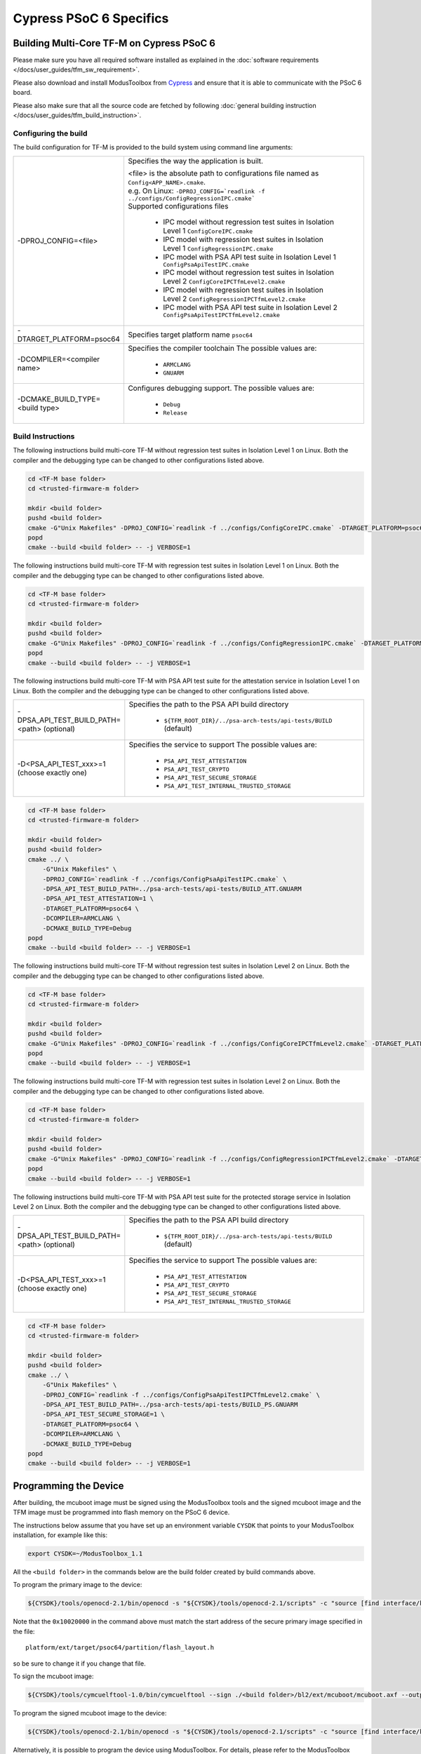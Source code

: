 ########################
Cypress PSoC 6 Specifics
########################

******************************************
Building Multi-Core TF-M on Cypress PSoC 6
******************************************

Please make sure you have all required software installed as explained in the
:doc:`software requirements </docs/user_guides/tfm_sw_requirement>`.

Please also download and install ModusToolbox from `Cypress
<https://www.cypress.com/products/modustoolbox-software-environment>`_
and ensure that it is able to communicate with the PSoC 6 board.

Please also make sure that all the source code are fetched by following
:doc:`general building instruction </docs/user_guides/tfm_build_instruction>`.


Configuring the build
=====================

The build configuration for TF-M is provided to the build system using command
line arguments:

.. list-table::
   :widths: 20 80

   * - -DPROJ_CONFIG=<file>
     - Specifies the way the application is built.

       | <file> is the absolute path to configurations file
         named as ``Config<APP_NAME>.cmake``.
       | e.g. On Linux:
         ``-DPROJ_CONFIG=`readlink -f ../configs/ConfigRegressionIPC.cmake```
       | Supported configurations files

           - IPC model without regression test suites in Isolation Level 1
             ``ConfigCoreIPC.cmake``
           - IPC model with regression test suites in Isolation Level 1
             ``ConfigRegressionIPC.cmake``
           - IPC model with PSA API test suite in Isolation Level 1
             ``ConfigPsaApiTestIPC.cmake``
           - IPC model without regression test suites in Isolation Level 2
             ``ConfigCoreIPCTfmLevel2.cmake``
           - IPC model with regression test suites in Isolation Level 2
             ``ConfigRegressionIPCTfmLevel2.cmake``
           - IPC model with PSA API test suite in Isolation Level 2
             ``ConfigPsaApiTestIPCTfmLevel2.cmake``

   * - -DTARGET_PLATFORM=psoc64
     - Specifies target platform name ``psoc64``

   * - -DCOMPILER=<compiler name>
     - Specifies the compiler toolchain
       The possible values are:

         - ``ARMCLANG``
         - ``GNUARM``

   * - -DCMAKE_BUILD_TYPE=<build type>
     - Configures debugging support.
       The possible values are:

         - ``Debug``
         - ``Release``


Build Instructions
==================

The following instructions build multi-core TF-M without regression test suites
in Isolation Level 1 on Linux.
Both the compiler and the debugging type can be changed to other configurations
listed above.

.. code-block:: bash

    cd <TF-M base folder>
    cd <trusted-firmware-m folder>

    mkdir <build folder>
    pushd <build folder>
    cmake -G"Unix Makefiles" -DPROJ_CONFIG=`readlink -f ../configs/ConfigCoreIPC.cmake` -DTARGET_PLATFORM=psoc64 -DCOMPILER=ARMCLANG -DCMAKE_BUILD_TYPE=Debug ../
    popd
    cmake --build <build folder> -- -j VERBOSE=1

The following instructions build multi-core TF-M with regression test suites
in Isolation Level 1 on Linux.
Both the compiler and the debugging type can be changed to other configurations
listed above.

.. code-block:: bash

    cd <TF-M base folder>
    cd <trusted-firmware-m folder>

    mkdir <build folder>
    pushd <build folder>
    cmake -G"Unix Makefiles" -DPROJ_CONFIG=`readlink -f ../configs/ConfigRegressionIPC.cmake` -DTARGET_PLATFORM=psoc64 -DCOMPILER=ARMCLANG -DCMAKE_BUILD_TYPE=Debug ../
    popd
    cmake --build <build folder> -- -j VERBOSE=1

The following instructions build multi-core TF-M with PSA API test suite for
the attestation service in Isolation Level 1 on Linux.
Both the compiler and the debugging type can be changed to other configurations
listed above.

.. list-table::
   :widths: 20 80

   * - -DPSA_API_TEST_BUILD_PATH=<path> (optional)
     - Specifies the path to the PSA API build directory

         - ``${TFM_ROOT_DIR}/../psa-arch-tests/api-tests/BUILD`` (default)

   * - -D<PSA_API_TEST_xxx>=1 (choose exactly one)
     - Specifies the service to support
       The possible values are:

         - ``PSA_API_TEST_ATTESTATION``
         - ``PSA_API_TEST_CRYPTO``
         - ``PSA_API_TEST_SECURE_STORAGE``
         - ``PSA_API_TEST_INTERNAL_TRUSTED_STORAGE``

.. code-block:: bash

    cd <TF-M base folder>
    cd <trusted-firmware-m folder>

    mkdir <build folder>
    pushd <build folder>
    cmake ../ \
        -G"Unix Makefiles" \
        -DPROJ_CONFIG=`readlink -f ../configs/ConfigPsaApiTestIPC.cmake` \
        -DPSA_API_TEST_BUILD_PATH=../psa-arch-tests/api-tests/BUILD_ATT.GNUARM
        -DPSA_API_TEST_ATTESTATION=1 \
        -DTARGET_PLATFORM=psoc64 \
        -DCOMPILER=ARMCLANG \
        -DCMAKE_BUILD_TYPE=Debug
    popd
    cmake --build <build folder> -- -j VERBOSE=1

The following instructions build multi-core TF-M without regression test suites
in Isolation Level 2 on Linux.
Both the compiler and the debugging type can be changed to other configurations
listed above.

.. code-block:: bash

    cd <TF-M base folder>
    cd <trusted-firmware-m folder>

    mkdir <build folder>
    pushd <build folder>
    cmake -G"Unix Makefiles" -DPROJ_CONFIG=`readlink -f ../configs/ConfigCoreIPCTfmLevel2.cmake` -DTARGET_PLATFORM=psoc64 -DCOMPILER=ARMCLANG -DCMAKE_BUILD_TYPE=Debug ../
    popd
    cmake --build <build folder> -- -j VERBOSE=1

The following instructions build multi-core TF-M with regression test suites
in Isolation Level 2 on Linux.
Both the compiler and the debugging type can be changed to other configurations
listed above.

.. code-block:: bash

    cd <TF-M base folder>
    cd <trusted-firmware-m folder>

    mkdir <build folder>
    pushd <build folder>
    cmake -G"Unix Makefiles" -DPROJ_CONFIG=`readlink -f ../configs/ConfigRegressionIPCTfmLevel2.cmake` -DTARGET_PLATFORM=psoc64 -DCOMPILER=ARMCLANG -DCMAKE_BUILD_TYPE=Debug ../
    popd
    cmake --build <build folder> -- -j VERBOSE=1

The following instructions build multi-core TF-M with PSA API test suite for
the protected storage service in Isolation Level 2 on Linux.
Both the compiler and the debugging type can be changed to other configurations
listed above.

.. list-table::
   :widths: 20 80

   * - -DPSA_API_TEST_BUILD_PATH=<path> (optional)
     - Specifies the path to the PSA API build directory

         - ``${TFM_ROOT_DIR}/../psa-arch-tests/api-tests/BUILD`` (default)

   * - -D<PSA_API_TEST_xxx>=1 (choose exactly one)
     - Specifies the service to support
       The possible values are:

         - ``PSA_API_TEST_ATTESTATION``
         - ``PSA_API_TEST_CRYPTO``
         - ``PSA_API_TEST_SECURE_STORAGE``
         - ``PSA_API_TEST_INTERNAL_TRUSTED_STORAGE``

.. code-block:: bash

    cd <TF-M base folder>
    cd <trusted-firmware-m folder>

    mkdir <build folder>
    pushd <build folder>
    cmake ../ \
        -G"Unix Makefiles" \
        -DPROJ_CONFIG=`readlink -f ../configs/ConfigPsaApiTestIPCTfmLevel2.cmake` \
        -DPSA_API_TEST_BUILD_PATH=../psa-arch-tests/api-tests/BUILD_PS.GNUARM
        -DPSA_API_TEST_SECURE_STORAGE=1 \
        -DTARGET_PLATFORM=psoc64 \
        -DCOMPILER=ARMCLANG \
        -DCMAKE_BUILD_TYPE=Debug
    popd
    cmake --build <build folder> -- -j VERBOSE=1

**********************
Programming the Device
**********************

After building, the mcuboot image must be signed using the ModusToolbox tools
and the signed mcuboot image and the TFM image must be programmed into flash
memory on the PSoC 6 device.

The instructions below assume that you have set up an environment variable
``CYSDK`` that points to your ModusToolbox installation, for example like this:

.. code-block:: bash

    export CYSDK=~/ModusToolbox_1.1

All the ``<build folder>`` in the commands below are the build folder created
by build commands above.

To program the primary image to the device:

.. code-block:: bash

    ${CYSDK}/tools/openocd-2.1/bin/openocd -s "${CYSDK}/tools/openocd-2.1/scripts" -c "source [find interface/kitprog3.cfg]" -c "source [find target/psoc6.cfg]" -c "program ./<build folder>/tfm_sign.bin offset 0x10020000 verify" -c "reset_config srst_only;psoc6.dap dpreg 0x04 0x00;shutdown"

Note that the ``0x10020000`` in the command above must match the start address
of the secure primary image specified in the file::

    platform/ext/target/psoc64/partition/flash_layout.h

so be sure to change it if you change that file.

To sign the mcuboot image:

.. code-block:: bash

    ${CYSDK}/tools/cymcuelftool-1.0/bin/cymcuelftool --sign ./<build folder>/bl2/ext/mcuboot/mcuboot.axf --output ./<build folder>/mcuboot_signed.elf

To program the signed mcuboot image to the device:

.. code-block:: bash

    ${CYSDK}/tools/openocd-2.1/bin/openocd -s "${CYSDK}/tools/openocd-2.1/scripts" -c "source [find interface/kitprog3.cfg]" -c "source [find target/psoc6.cfg]" -c "program ./<build folder>/mcuboot_signed.elf verify" -c "reset_config srst_only;reset run;psoc6.dap dpreg 0x04 0x00;shutdown"

Alternatively, it is possible to program the device using ModusToolbox. For
details, please refer to the ModusToolbox documentation.

*Copyright (c) 2017-2019, Arm Limited. All rights reserved.*

*Copyright (c) 2019, Cypress Semiconductor Corporation. All rights reserved.*
